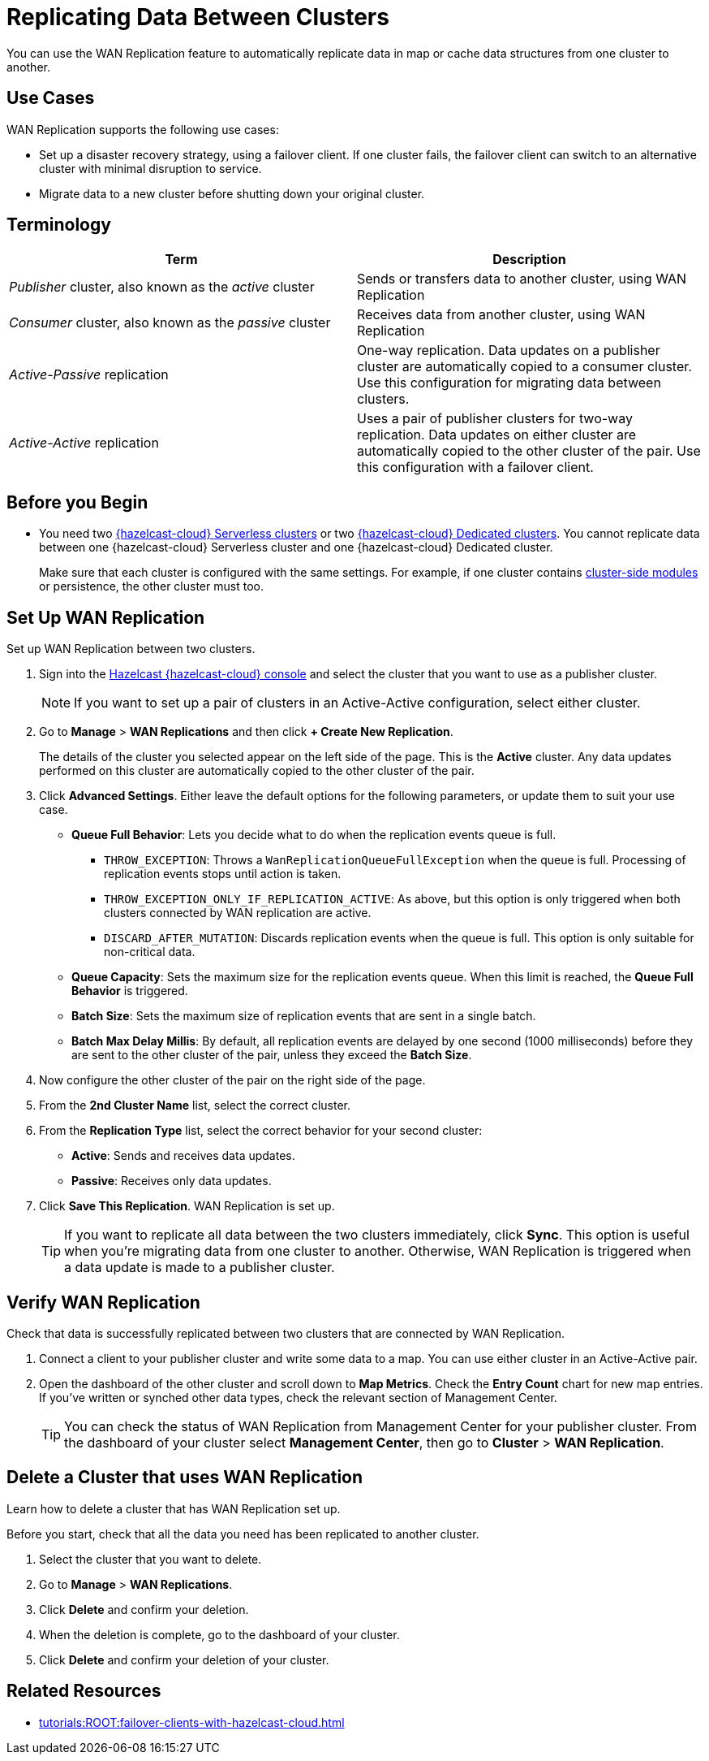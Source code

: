 = Replicating Data Between Clusters
:description: You can use the WAN Replication feature to automatically replicate data in map or cache data structures from one cluster to another.
:page-aliases: data-migration.adoc
:cloud-tags: Favorites
:cloud-order: 2

{description}

== Use Cases

WAN Replication supports the following use cases:

* Set up a disaster recovery strategy, using a failover client. If one cluster fails, the failover client can switch to an alternative cluster with minimal disruption to service.

* Migrate data to a new cluster before shutting down your original cluster.

== Terminology

[cols="a,a"]
|===
|Term|Description

| _Publisher_ cluster, also known as the _active_ cluster
|Sends or transfers data to another cluster, using WAN Replication

| _Consumer_ cluster, also known as the _passive_ cluster
|Receives data from another cluster, using WAN Replication

|_Active-Passive_ replication
|One-way replication. Data updates on a publisher cluster are automatically copied to a consumer cluster. Use this configuration for migrating data between clusters.

|_Active-Active_ replication
|Uses a pair of publisher clusters for two-way replication. Data updates on either cluster are automatically copied to the other cluster of the pair. Use this configuration with a failover client.

|===

== Before you Begin

* You need two xref:create-serverless-cluster.adoc[{hazelcast-cloud} Serverless clusters] or two xref:create-dedicated-cluster.adoc[{hazelcast-cloud} Dedicated clusters]. You cannot replicate data between one {hazelcast-cloud} Serverless cluster and one {hazelcast-cloud} Dedicated cluster.

+
Make sure that each cluster is configured with the same settings. For example, if one cluster
contains xref:cluster-side-modules.adoc[cluster-side modules] or persistence, the other cluster must too.

== Set Up WAN Replication

Set up WAN Replication between two clusters.

. Sign into the link:{page-cloud-console}[Hazelcast {hazelcast-cloud} console,window=_blank] and select the cluster that you want to use as a publisher cluster.

+
NOTE: If you want to set up a pair of clusters in an Active-Active configuration, select either cluster.

. Go to *Manage* > *WAN Replications* and then click *+ Create New Replication*.

+
The details of the cluster you selected appear on the left side of the page. This is the *Active* cluster. Any data updates performed on this cluster are automatically copied to the other cluster of the pair.

. Click *Advanced Settings*. Either leave the default options for the following parameters, or update them to suit your use case.

* *Queue Full Behavior*: Lets you decide what to do when the replication events queue is full. 

** `THROW_EXCEPTION`: Throws a `WanReplicationQueueFullException` when the queue is full. Processing of replication events stops until action is taken.
** `THROW_EXCEPTION_ONLY_IF_REPLICATION_ACTIVE`: As above, but this option is only triggered when both clusters connected by WAN replication are active.
** `DISCARD_AFTER_MUTATION`: Discards replication events when the queue is full. This option is only suitable for non-critical data. 

* *Queue Capacity*: Sets the maximum size for the replication events queue. When this limit is reached, the *Queue Full Behavior* is triggered.
* *Batch Size*: Sets the maximum size of replication events that are sent in a single batch.
* *Batch Max Delay Millis*: By default, all replication events are delayed by one second (1000 milliseconds) before they are sent to the other cluster of the pair, unless they exceed the *Batch Size*.

. Now configure the other cluster of the pair on the right side of the page.
. From the *2nd Cluster Name* list, select the correct cluster.
. From the *Replication Type* list, select the correct behavior for your second cluster: 

* *Active*: Sends and receives data updates.
* *Passive*: Receives only data updates.
 
. Click *Save This Replication*. WAN Replication is set up.

+
TIP: If you want to replicate all data between the two clusters immediately, click *Sync*. This option is useful when you're migrating data from one cluster to another. Otherwise, WAN Replication is triggered when a data update is made to a publisher cluster.

== Verify WAN Replication

Check that data is successfully replicated between two clusters that are connected by WAN Replication.

. Connect a client to your publisher cluster and write some data to a map. You can use either cluster in an Active-Active pair.
. Open the dashboard of the other cluster and scroll down to *Map Metrics*. Check the *Entry Count* chart for new map entries. If you've written or synched other data types, check the relevant section of Management Center.

+
TIP: You can check the status of WAN Replication from Management Center for your publisher cluster. From the dashboard of your cluster select *Management Center*, then go to *Cluster* > *WAN Replication*.

== Delete a Cluster that uses WAN Replication

Learn how to delete a cluster that has WAN Replication set up. 

Before you start, check that all the data you need has been replicated to another cluster.

. Select the cluster that you want to delete.
. Go to *Manage* > *WAN Replications*.
. Click *Delete* and confirm your deletion.
. When the deletion is complete, go to the dashboard of your cluster.
. Click *Delete* and confirm your deletion of your cluster. 

== Related Resources

- xref:tutorials:ROOT:failover-clients-with-hazelcast-cloud.adoc[]
